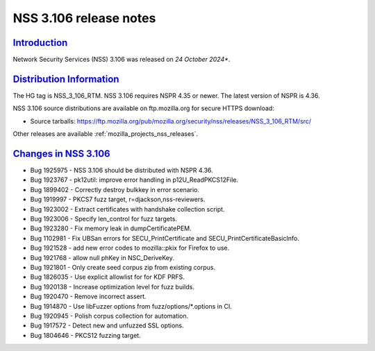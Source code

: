 .. _mozilla_projects_nss_nss_3_106_release_notes:

NSS 3.106 release notes
========================

`Introduction <#introduction>`__
--------------------------------

.. container::

   Network Security Services (NSS) 3.106 was released on *24 October 2024**.

`Distribution Information <#distribution_information>`__
--------------------------------------------------------

.. container::

   The HG tag is NSS_3_106_RTM. NSS 3.106 requires NSPR 4.35 or newer. The latest version of NSPR is 4.36.

   NSS 3.106 source distributions are available on ftp.mozilla.org for secure HTTPS download:

   -  Source tarballs:
      https://ftp.mozilla.org/pub/mozilla.org/security/nss/releases/NSS_3_106_RTM/src/

   Other releases are available :ref:`mozilla_projects_nss_releases`.

.. _changes_in_nss_3.106:

`Changes in NSS 3.106 <#changes_in_nss_3.106>`__
------------------------------------------------------------------

.. container::

   - Bug 1925975 - NSS 3.106 should be distributed with NSPR 4.36.
   - Bug 1923767 - pk12util: improve error handling in p12U_ReadPKCS12File.
   - Bug 1899402 - Correctly destroy bulkkey in error scenario.
   - Bug 1919997 - PKCS7 fuzz target, r=djackson,nss-reviewers.
   - Bug 1923002 - Extract certificates with handshake collection script.
   - Bug 1923006 - Specify len_control for fuzz targets.
   - Bug 1923280 - Fix memory leak in dumpCertificatePEM.
   - Bug 1102981 - Fix UBSan errors for SECU_PrintCertificate and SECU_PrintCertificateBasicInfo.
   - Bug 1921528 - add new error codes to mozilla::pkix for Firefox to use.
   - Bug 1921768 - allow null phKey in NSC_DeriveKey.
   - Bug 1921801 - Only create seed corpus zip from existing corpus.
   - Bug 1826035 - Use explicit allowlist for for KDF PRFS.
   - Bug 1920138 - Increase optimization level for fuzz builds.
   - Bug 1920470 - Remove incorrect assert.
   - Bug 1914870 - Use libFuzzer options from fuzz/options/\*.options in CI.
   - Bug 1920945 - Polish corpus collection for automation.
   - Bug 1917572 - Detect new and unfuzzed SSL options.
   - Bug 1804646 - PKCS12 fuzzing target.

